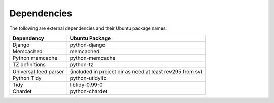 Dependencies
------------

The following are external dependencies and their Ubuntu package names:

========================   ========================
Dependency                 Ubuntu Package
========================   ========================
Django                     python-django
Memcached                  memcached
Python memcache            python-memcache
TZ definitions             python-tz
Universal feed parser      (included in project dir as need at least rev295 from sv)
Python Tidy                python-utidylib
Tidy                       libtidy-0.99-0 
Chardet                    python-chardet
========================   ========================




